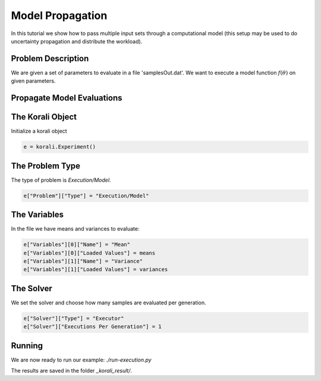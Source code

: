 Model Propagation
==========================================

In this tutorial we show how to pass multiple input sets through a computational model (this setup may be used to do uncertainty propagation and distribute the workload).

Problem Description
---------------------------

We are given a set of parameters to evaluate in a file 'samplesOut.dat'.
We want to execute a model function :math:`f(\theta)` on given parameters.

Propagate Model Evaluations
---------------------------

The Korali Object
---------------------------
Initialize a korali object

.. code-block:: python

    e = korali.Experiment()
 
The Problem Type
---------------------------
The type of problem is `Execution/Model`.

.. code-block:: python

    e["Problem"]["Type"] = "Execution/Model"

The Variables
---------------------------

In the file we have means and variances to evaluate:

.. code-block:: python

    e["Variables"][0]["Name"] = "Mean"
    e["Variables"][0]["Loaded Values"] = means
    e["Variables"][1]["Name"] = "Variance"
    e["Variables"][1]["Loaded Values"] = variances

The Solver
---------------------------
We set the solver and choose how many samples are evaluated per generation.

.. code-block:: python

    e["Solver"]["Type"] = "Executor"
    e["Solver"]["Executions Per Generation"] = 1

Running
---------------------------
We are now ready to run our example: `./run-execution.py`

The results are saved in the folder `_korali_result/`.
